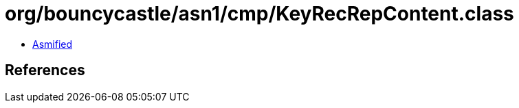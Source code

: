 = org/bouncycastle/asn1/cmp/KeyRecRepContent.class

 - link:KeyRecRepContent-asmified.java[Asmified]

== References

